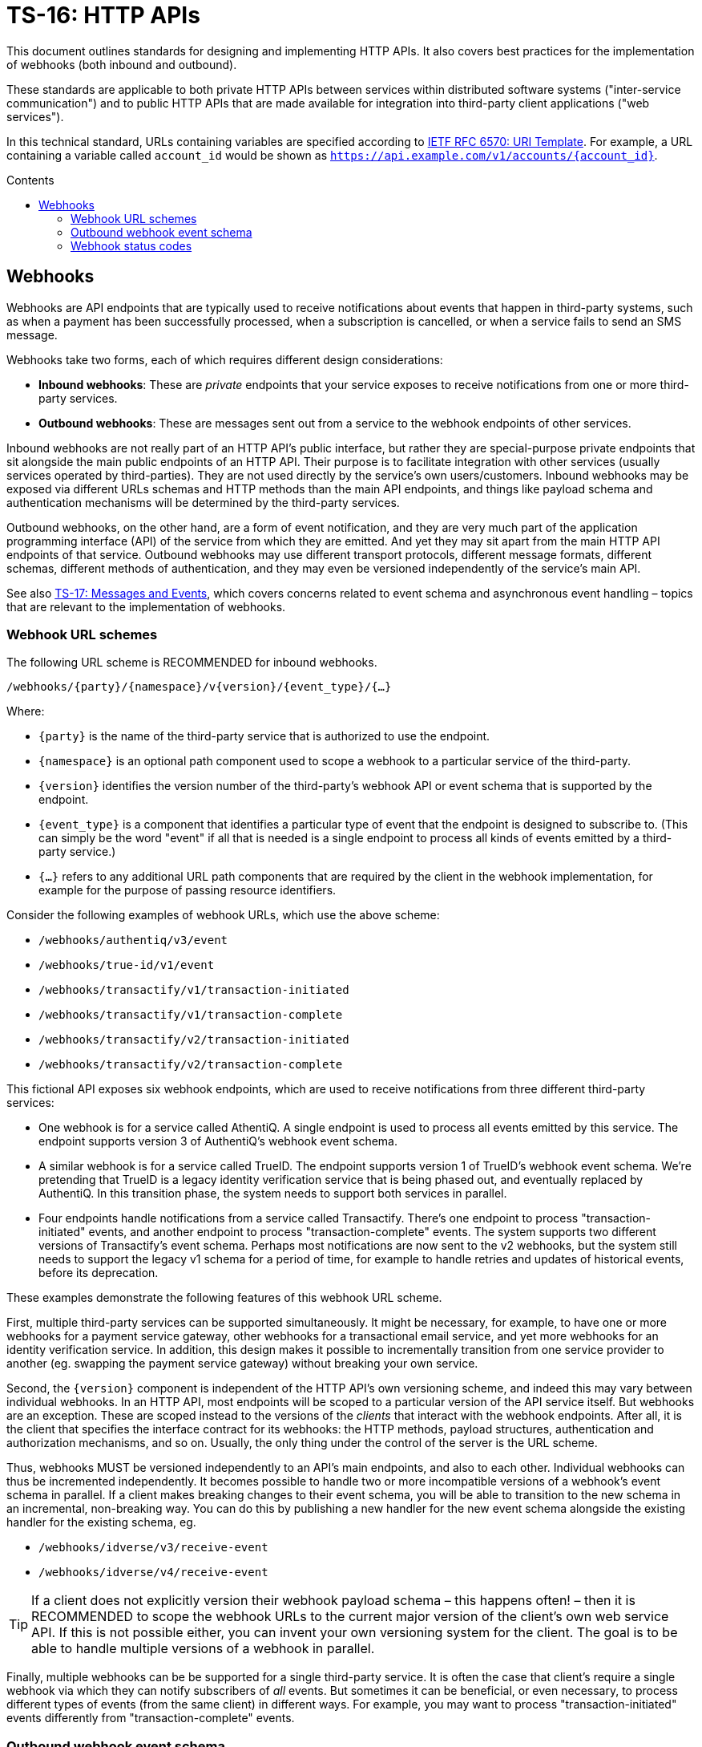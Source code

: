 = TS-16: HTTP APIs
:toc: macro
:toc-title: Contents

This document outlines standards for designing and implementing HTTP APIs. It also covers best practices for the implementation of webhooks (both inbound and outbound).

These standards are applicable to both private HTTP APIs between services within distributed software systems ("inter-service communication") and to public HTTP APIs that are made available for integration into third-party client applications ("web services").

In this technical standard, URLs containing variables are specified according to https://tools.ietf.org/html/rfc6570[IETF RFC 6570: URI Template]. For example, a URL containing a variable called `account_id` would be shown as `https://api.example.com/v1/accounts/{account_id}`.

toc::[]

== Webhooks

Webhooks are API endpoints that are typically used to receive notifications about events that happen in third-party systems, such as when a payment has been successfully processed, when a subscription is cancelled, or when a service fails to send an SMS message.

Webhooks take two forms, each of which requires different design considerations:

* *Inbound webhooks*: These are _private_ endpoints that your service exposes to receive notifications from one or more third-party services.

* *Outbound webhooks*: These are messages sent out from a service to the webhook endpoints of other services.

Inbound webhooks are not really part of an HTTP API's public interface, but rather they are special-purpose private endpoints that sit alongside the main public endpoints of an HTTP API. Their purpose is to facilitate integration with other services (usually services operated by third-parties). They are not used directly by the service's own users/customers. Inbound webhooks may be exposed via different URLs schemas and HTTP methods than the main API endpoints, and things like payload schema and authentication mechanisms will be determined by the third-party services.

Outbound webhooks, on the other hand, are a form of event notification, and they are very much part of the application programming interface (API) of the service from which they are emitted. And yet they may sit apart from the main HTTP API endpoints of that service. Outbound webhooks may use different transport protocols, different message formats, different schemas, different methods of authentication, and they may even be versioned independently of the service's main API.

****
See also link:./017-messages.adoc[TS-17: Messages and Events], which covers concerns related to event schema and asynchronous event handling – topics that are relevant to the implementation of webhooks.
****

=== Webhook URL schemes

The following URL scheme is RECOMMENDED for inbound webhooks.

----
/webhooks/{party}/{namespace}/v{version}/{event_type}/{…}
----

Where:

* `{party}` is the name of the third-party service that is authorized to use the endpoint.

* `{namespace}` is an optional path component used to scope a webhook to a particular service of the third-party.

* `{version}` identifies the version number of the third-party's webhook API or event schema that is supported by the endpoint.

* `{event_type}` is a component that identifies a particular type of event that the endpoint is designed to subscribe to. (This can simply be the word "event" if all that is needed is a single endpoint to process all kinds of events emitted by a third-party service.)

* `{…}` refers to any additional URL path components that are required by the client in the webhook implementation, for example for the purpose of passing resource identifiers.

Consider the following examples of webhook URLs, which use the above scheme:

* `/webhooks/authentiq/v3/event`
* `/webhooks/true-id/v1/event`
* `/webhooks/transactify/v1/transaction-initiated`
* `/webhooks/transactify/v1/transaction-complete`
* `/webhooks/transactify/v2/transaction-initiated`
* `/webhooks/transactify/v2/transaction-complete`

This fictional API exposes six webhook endpoints, which are used to receive notifications from three different third-party services:

* One webhook is for a service called AthentiQ. A single endpoint is used to process all events emitted by this service. The endpoint supports version 3 of AuthentiQ's webhook event schema.

* A similar webhook is for a service called TrueID. The endpoint supports version 1 of TrueID's webhook event schema. We're pretending that TrueID is a legacy identity verification service that is being phased out, and eventually replaced by AuthentiQ. In this transition phase, the system needs to support both services in parallel.

* Four endpoints handle notifications from a service called Transactify. There's one endpoint to process "transaction-initiated" events, and another endpoint to process "transaction-complete" events. The system supports two different versions of Transactify's event schema. Perhaps most notifications are now sent to the v2 webhooks, but the system still needs to support the legacy v1 schema for a period of time, for example to handle retries and updates of historical events, before its deprecation.

These examples demonstrate the following features of this webhook URL scheme.

First, multiple third-party services can be supported simultaneously. It might be necessary, for example, to have one or more webhooks for a payment service gateway, other webhooks for a transactional email service, and yet more webhooks for an identity verification service. In addition, this design makes it possible to incrementally transition from one service provider to another (eg. swapping the payment service gateway) without breaking your own service.

Second, the `{version}` component is independent of the HTTP API's own versioning scheme, and indeed this may vary between individual webhooks. In an HTTP API, most endpoints will be scoped to a particular version of the API service itself. But webhooks are an exception. These are scoped instead to the versions of the _clients_ that interact with the webhook endpoints. After all, it is the client that specifies the interface contract for its webhooks: the HTTP methods, payload structures, authentication and authorization mechanisms, and so on. Usually, the only thing under the control of the server is the URL scheme.

Thus, webhooks MUST be versioned independently to an API's main endpoints, and also to each other. Individual webhooks can thus be incremented independently. It becomes possible to handle two or more incompatible versions of a webhook's event schema in parallel. If a client makes breaking changes to their event schema, you will be able to transition to the new schema in an incremental, non-breaking way. You can do this by publishing a new handler for the new event schema alongside the existing handler for the existing schema, eg.

* `/webhooks/idverse/v3/receive-event`
* `/webhooks/idverse/v4/receive-event`

[TIP]
======
If a client does not explicitly version their webhook payload schema – this happens often! – then it is RECOMMENDED to scope the webhook URLs to the current major version of the client's own web service API. If this is not possible either, you can invent your own versioning system for the client. The goal is to be able to handle multiple versions of a webhook in parallel.
======

Finally, multiple webhooks can be be supported for a single third-party service. It is often the case that client's require a single webhook via which they can notify subscribers of _all_ events. But sometimes it can be beneficial, or even necessary, to process different types of events (from the same client) in different ways. For example, you may want to process "transaction-initiated" events differently from "transaction-complete" events.

=== Outbound webhook event schema

When designing outbound webhooks, the main consideration is the schema of the events that will be sent to the webhook endpoints of third-party services. The event schema defines the structure and format of the data that will be sent in the webhook payloads. A well-defined event schema is crucial for ensuring that webhook consumers can correctly interpret and process the events they receive.

link:./017-messages.adoc[TS-17: Messages and Events] provides guidance on designing event schemas, including recommended metadata fields and payload structures.

=== Webhook status codes

When integrating with third-party services via inbound webhooks, those third-party services MAY require you to return specific status codes to indicate success or failure in your processing of their webhook messages. If the third-party service specifies the status codes that it expects, then you MUST comply with those requirements to ensure proper integration with their systems. Processes such as retries and dead-letter queues will likely be triggered by particular status codes.

If a third-party service does not specify the status codes that it expects, then it is RECOMMENDED to return a `202 Accepted` for all success scenarios. This status code indicates that the request has been accepted for processing, but the processing has not been done yet. This is appropriate for most webhook requests, as it allows the server to process the request asynchronously – the webhook message gets added to a queue and processed later – which is a best practice.

To indicate errors, the RECOMMENDED return codes are:

* `400 Bad Request` for client errors, which you should return when a message fails to validate against the expected schema.
* `401 Unauthorized` for failed authentication checks.
* `403 Forbidden` for failed authorization (permissions, scopes) checks.
* `404 Not Found` when the requested resource does not exist. 
* `500 Internal Server Error` for any scenario in which your application encounters an unexpected condition that prevents it from completing its handling of the message. When you return a `5**` code, you are basically saying to the client "please retry this later".

When designing your own outbound webhook messages, you will need to consider the status codes that you will want third-party services to return in response to your webhook messages. It is RECOMMENDED:

* To accept any `2**` status code to indicate successful processing of a webhook message (ie. any `2**` code will be treated by you as `202 Accepted`).
* To log any `4**` status codes for further investigation, 
* To treat `5**` status codes as server errors, which will feed into your retry and dead-letter queue mechanisms.
* To treat any `4**` client errors in the same way as `5**` server errors, but in addition log them for further investigation.
* To treat `1**` and `3**` status codes as generic `500` server errors.
